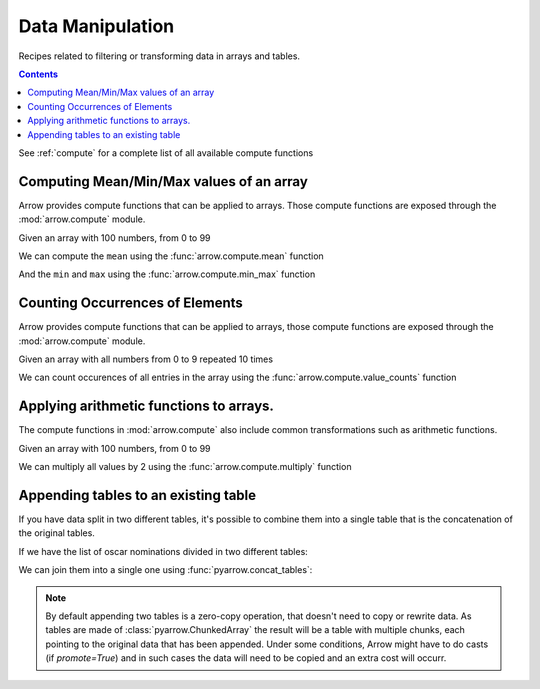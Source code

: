 =================
Data Manipulation
=================

Recipes related to filtering or transforming data in
arrays and tables.

.. contents::

See :ref:`compute` for a complete list of all available compute functions

Computing Mean/Min/Max values of an array
=========================================

Arrow provides compute functions that can be applied to arrays.
Those compute functions are exposed through the :mod:`arrow.compute`
module.

.. testsetup::

  import numpy as np
  import pyarrow as pa

  arr = pa.array(np.arange(100))

Given an array with 100 numbers, from 0 to 99

.. testcode::

  print(f"{arr[0]} .. {arr[-1]}")

.. testoutput::

  0 .. 99

We can compute the ``mean`` using the :func:`arrow.compute.mean`
function

.. testcode::

  import pyarrow.compute as pc

  mean = pc.mean(arr)
  print(mean)

.. testoutput::

  49.5

And the ``min`` and ``max`` using the :func:`arrow.compute.min_max`
function

.. testcode::

  import pyarrow.compute as pc

  min_max = pc.min_max(arr)
  print(min_max)

.. testoutput::

  [('min', 0), ('max', 99)]

Counting Occurrences of Elements
================================

Arrow provides compute functions that can be applied to arrays,
those compute functions are exposed through the :mod:`arrow.compute`
module.

.. testsetup::

  import pyarrow as pa

  nums_arr = pa.array(list(range(10))*10)

Given an array with all numbers from 0 to 9 repeated 10 times

.. testcode::

  print(f"LEN: {len(nums_arr)}, MIN/MAX: {nums_arr[0]} .. {nums_arr[-1]}")

.. testoutput::

  LEN: 100, MIN/MAX: 0 .. 9

We can count occurences of all entries in the array using the
:func:`arrow.compute.value_counts` function

.. testcode::

  import pyarrow.compute as pc

  counts = pc.value_counts(nums_arr)
  for pair in counts:
      print(pair)

.. testoutput::

  [('values', 0), ('counts', 10)]
  [('values', 1), ('counts', 10)]
  [('values', 2), ('counts', 10)]
  [('values', 3), ('counts', 10)]
  [('values', 4), ('counts', 10)]
  [('values', 5), ('counts', 10)]
  [('values', 6), ('counts', 10)]
  [('values', 7), ('counts', 10)]
  [('values', 8), ('counts', 10)]
  [('values', 9), ('counts', 10)]

Applying arithmetic functions to arrays.
=========================================

The compute functions in :mod:`arrow.compute` also include
common transformations such as arithmetic functions.

Given an array with 100 numbers, from 0 to 99

.. testcode::

  print(f"{arr[0]} .. {arr[-1]}")

.. testoutput::

  0 .. 99

We can multiply all values by 2 using the :func:`arrow.compute.multiply`
function

.. testcode::

  import pyarrow.compute as pc

  doubles = pc.multiply(arr, 2)
  print(f"{doubles[0]} .. {doubles[-1]}")

.. testoutput::

  0 .. 198

Appending tables to an existing table
=====================================

If you have data split in two different tables, it's possible
to combine them into a single table that is the concatenation
of the original tables.

If we have the list of oscar nominations divided in two different tables:

.. testcode::

  import pyarrow as pa

  oscar_nominations_1 = pa.table([
    ["Meryl Streep", "Katharine Hepburn"],
    [21, 12]
  ], names=["actor", "nominations"])

  oscar_nominations_2 = pa.table([
    ["Jack Nicholson", "Bette Davis"],
    [12, 10]
  ], names=["actor", "nominations"])

We can join them into a single one using :func:`pyarrow.concat_tables`:

.. testcode::

  oscar_nominations = pa.concat_tables([oscar_nominations_1, 
                                        oscar_nominations_2])

  print(oscar_nominations.to_pydict())

.. testoutput::

  {'actor': ['Meryl Streep', 'Katharine Hepburn', 'Jack Nicholson', 'Bette Davis'], 'nominations': [21, 12, 12, 10]}

.. note::

  By default appending two tables is a zero-copy operation, that doesn't need to
  copy or rewrite data. As tables are made of :class:`pyarrow.ChunkedArray`
  the result will be a table with multiple chunks, each pointing to the original
  data that has been appended. Under some conditions, Arrow might have to
  do casts (if `promote=True`) and in such cases the data will need to be copied
  and an extra cost will occurr.